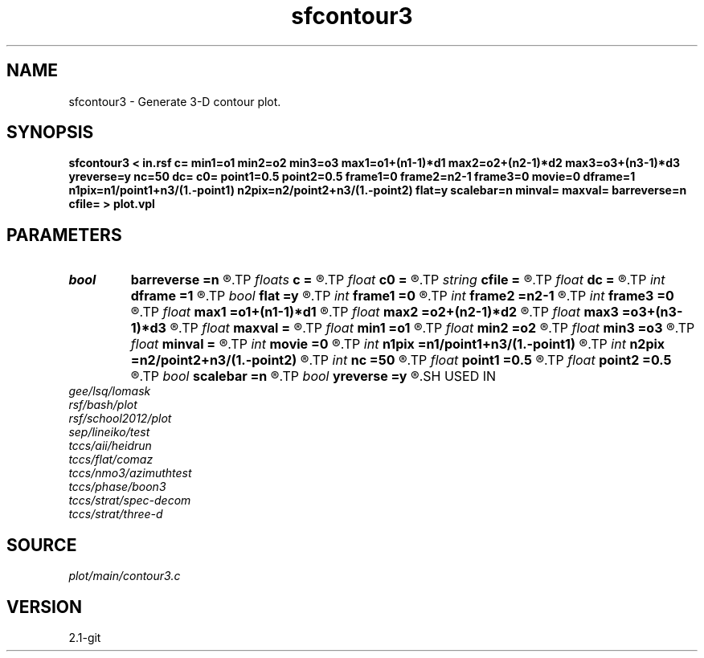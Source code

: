 .TH sfcontour3 1  "APRIL 2019" Madagascar "Madagascar Manuals"
.SH NAME
sfcontour3 \- Generate 3-D contour plot.
.SH SYNOPSIS
.B sfcontour3 < in.rsf c= min1=o1 min2=o2 min3=o3 max1=o1+(n1-1)*d1 max2=o2+(n2-1)*d2 max3=o3+(n3-1)*d3 yreverse=y nc=50 dc= c0= point1=0.5 point2=0.5 frame1=0 frame2=n2-1 frame3=0 movie=0 dframe=1 n1pix=n1/point1+n3/(1.-point1) n2pix=n2/point2+n3/(1.-point2) flat=y scalebar=n minval= maxval= barreverse=n cfile= > plot.vpl
.SH PARAMETERS
.PD 0
.TP
.I bool   
.B barreverse
.B =n
.R  [y/n]	if y, go from small to large on the bar scale
.TP
.I floats 
.B c
.B =
.R  	 [nc]
.TP
.I float  
.B c0
.B =
.R  	first contour
.TP
.I string 
.B cfile
.B =
.R  	contours in a file
.TP
.I float  
.B dc
.B =
.R  	contour increment
.TP
.I int    
.B dframe
.B =1
.R  	frame increment in a movie
.TP
.I bool   
.B flat
.B =y
.R  [y/n]	if n, display perspective view
.TP
.I int    
.B frame1
.B =0
.R  
.TP
.I int    
.B frame2
.B =n2-1
.R  
.TP
.I int    
.B frame3
.B =0
.R  	frame numbers for cube faces
.TP
.I float  
.B max1
.B =o1+(n1-1)*d1
.R  
.TP
.I float  
.B max2
.B =o2+(n2-1)*d2
.R  
.TP
.I float  
.B max3
.B =o3+(n3-1)*d3
.R  	data window to plot
.TP
.I float  
.B maxval
.B =
.R  	maximum value for scalebar (default is the data maximum)
.TP
.I float  
.B min1
.B =o1
.R  
.TP
.I float  
.B min2
.B =o2
.R  
.TP
.I float  
.B min3
.B =o3
.R  
.TP
.I float  
.B minval
.B =
.R  	minimum value for scalebar (default is the data minimum)
.TP
.I int    
.B movie
.B =0
.R  	0: no movie, 1: movie over axis 1, 2: axis 2, 3: axis 3
.TP
.I int    
.B n1pix
.B =n1/point1+n3/(1.-point1)
.R  	number of vertical pixels
.TP
.I int    
.B n2pix
.B =n2/point2+n3/(1.-point2)
.R  	number of horizontal pixels
.TP
.I int    
.B nc
.B =50
.R  	number of contours
.TP
.I float  
.B point1
.B =0.5
.R  	fraction of the vertical axis for front face
.TP
.I float  
.B point2
.B =0.5
.R  	fraction of the horizontal axis for front face
.TP
.I bool   
.B scalebar
.B =n
.R  [y/n]	if y, draw scalebar
.TP
.I bool   
.B yreverse
.B =y
.R  [y/n]	if y, reverse the first axis
.SH USED IN
.TP
.I gee/lsq/lomask
.TP
.I rsf/bash/plot
.TP
.I rsf/school2012/plot
.TP
.I sep/lineiko/test
.TP
.I tccs/aii/heidrun
.TP
.I tccs/flat/comaz
.TP
.I tccs/nmo3/azimuthtest
.TP
.I tccs/phase/boon3
.TP
.I tccs/strat/spec-decom
.TP
.I tccs/strat/three-d
.SH SOURCE
.I plot/main/contour3.c
.SH VERSION
2.1-git

